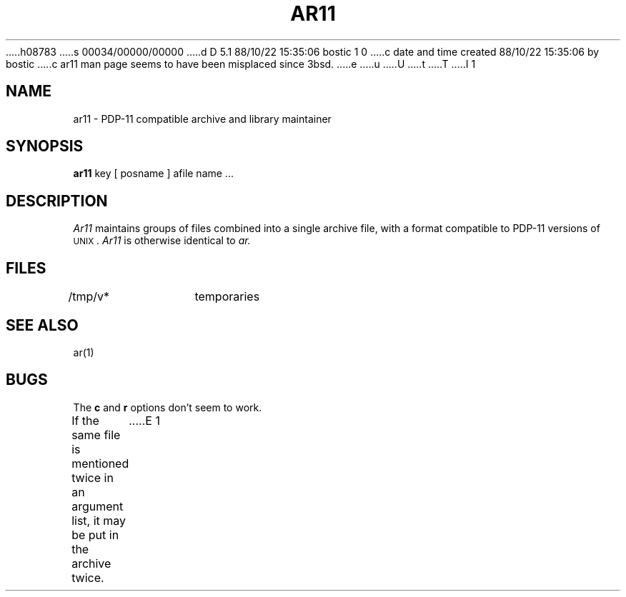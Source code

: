 h08783
s 00034/00000/00000
d D 5.1 88/10/22 15:35:06 bostic 1 0
c date and time created 88/10/22 15:35:06 by bostic
c ar11 man page seems to have been misplaced since 3bsd.
e
u
U
t
T
I 1
.\" Copyright (c) 1988 Regents of the University of California.
.\" All rights reserved.  The Berkeley software License Agreement
.\" specifies the terms and conditions for redistribution.
.\"
.\"	%W% (Berkeley) %G%
.\"
.TH AR11 1 "%Q%"
.UC
.SH NAME
ar11 \- PDP-11 compatible archive and library maintainer
.SH SYNOPSIS
.B ar11
key [ posname ] afile name ...
.SH DESCRIPTION
.I Ar11
maintains groups of files
combined into a single archive file, with a format compatible
to PDP-11 versions of \s-2UNIX\s0.
.I Ar11
is otherwise identical to
.I ar.
.SH FILES
/tmp/v*	temporaries
.SH "SEE ALSO"
ar(1)
.SH BUGS
The
.B c
and
.B r
options don't seem to work.
.PP
If the same file is mentioned twice in an argument list,
it may be put in the archive twice.
E 1

